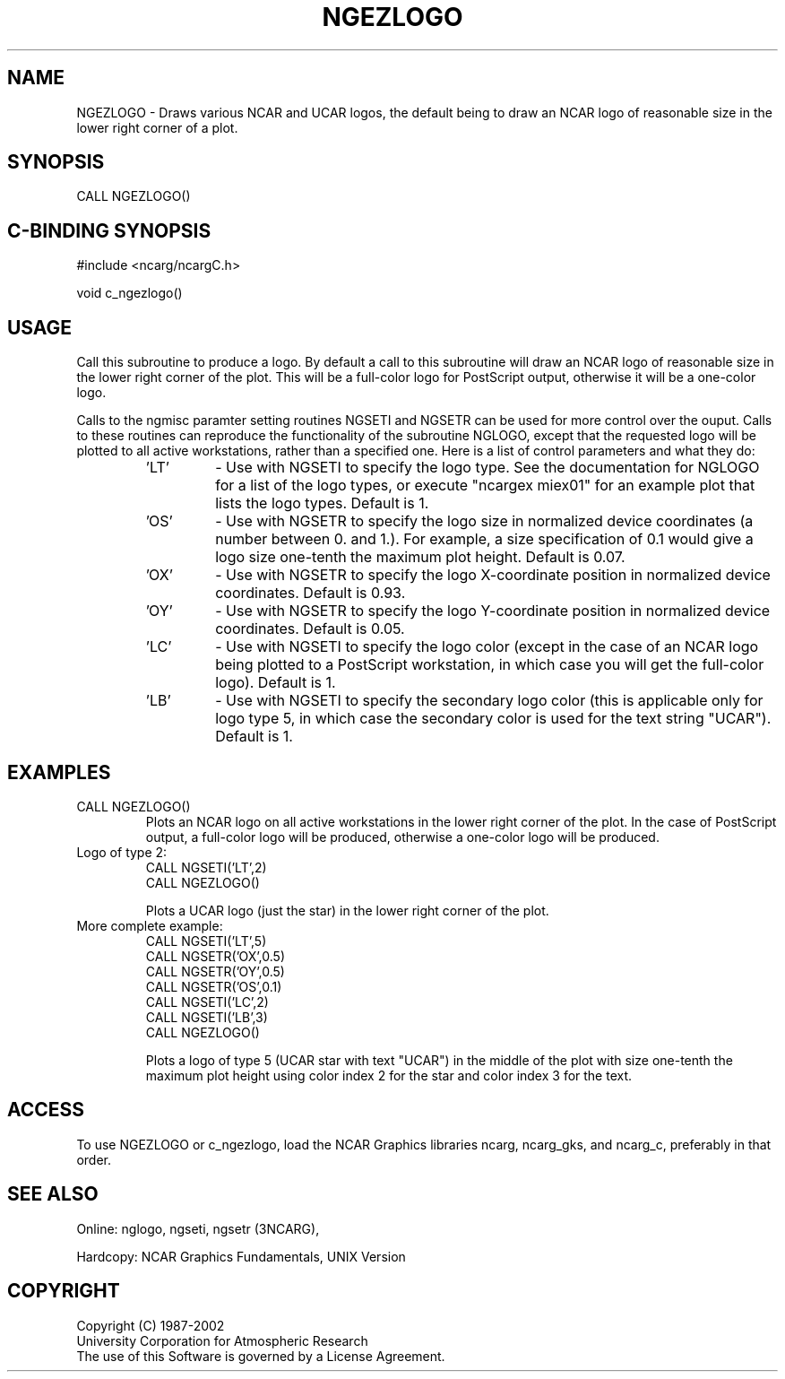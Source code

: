 .TH NGEZLOGO 3NCARG "April 2002" UNIX "NCAR GRAPHICS"
.na
.nh
.SH NAME
NGEZLOGO - Draws various NCAR and UCAR logos, the default being
to draw an NCAR logo of reasonable size in the lower right corner
of a plot.
.SH SYNOPSIS
CALL NGEZLOGO()
.SH C-BINDING SYNOPSIS
#include <ncarg/ncargC.h>
.sp
void c_ngezlogo()
.SH USAGE
Call this subroutine to produce a logo.  By default a
call to this subroutine will draw an NCAR logo of reasonable 
size in the lower right corner of the plot.  This will be
a full-color logo for PostScript output, otherwise it will
be a one-color logo.
.sp
Calls to the ngmisc paramter setting routines NGSETI and
NGSETR can be used for
more control over the ouput.  Calls to these routines can reproduce
the functionality of the subroutine NGLOGO, except that the
requested logo will be plotted to all active workstations, rather
than a specified one.  Here is a list of
control parameters and what they do:
.RS
.IP "'LT'" 
\-  Use with NGSETI to specify the logo type.  See the documentation
for NGLOGO for a list of the logo types, or execute "ncargex miex01"
for an example plot that lists the logo types.  Default is 1.
.IP "'OS'" 
\-  Use with NGSETR to specify the logo size in normalized device
coordinates (a number between 0. and 1.).  For example, a size
specification of 0.1 would give a logo size one-tenth the maximum
plot height.  Default is 0.07.
.IP "'OX'" 
\-  Use with NGSETR to specify the logo X-coordinate position in
normalized device coordinates.  Default is 0.93.
.IP "'OY'" 
\-  Use with NGSETR to specify the logo Y-coordinate position in
normalized device coordinates.  Default is 0.05.
.IP "'LC'" 
\-  Use with NGSETI to specify the logo color (except in the
case of an NCAR logo being plotted to a PostScript workstation,
in which case you will get the full-color logo).  Default is 1.
.IP "'LB'" 
\-  Use with NGSETI to specify the secondary logo color (this is
applicable only for logo type 5, in which case the secondary color
is used for the text string "UCAR").  Default is 1.
.RE
.sp
.SH EXAMPLES
.IP "CALL NGEZLOGO()"
Plots an NCAR logo on all active workstations in the lower right
corner of the plot.  In the case of PostScript output, a full-color
logo will be produced, otherwise a one-color logo will be produced.
.IP "Logo of type 2:"
.RS
CALL NGSETI('LT',2)
.br
CALL NGEZLOGO()
.sp
Plots a UCAR logo (just the star) in the lower right corner of
the plot.
.RE
.sp
.IP "More complete example:"
.RS
CALL NGSETI('LT',5)
.br
CALL NGSETR('OX',0.5)
.br
CALL NGSETR('OY',0.5)
.br
CALL NGSETR('OS',0.1)
.br
CALL NGSETI('LC',2)
.br
CALL NGSETI('LB',3)
.br
CALL NGEZLOGO()
.sp
Plots a logo of type 5 (UCAR star with text "UCAR") in the middle
of the plot with size one-tenth the maximum plot height using color
index 2 for the star and color index 3 for the text.
.sp
.RE
.SH ACCESS
To use NGEZLOGO or c_ngezlogo, load the NCAR Graphics 
libraries ncarg, ncarg_gks,
and ncarg_c, preferably in that order.  
.SH SEE ALSO
Online:
nglogo, ngseti, ngsetr (3NCARG),
.sp
Hardcopy:
NCAR Graphics Fundamentals, UNIX Version
.SH COPYRIGHT
Copyright (C) 1987-2002
.br
University Corporation for Atmospheric Research
.br
The use of this Software is governed by a License Agreement.
